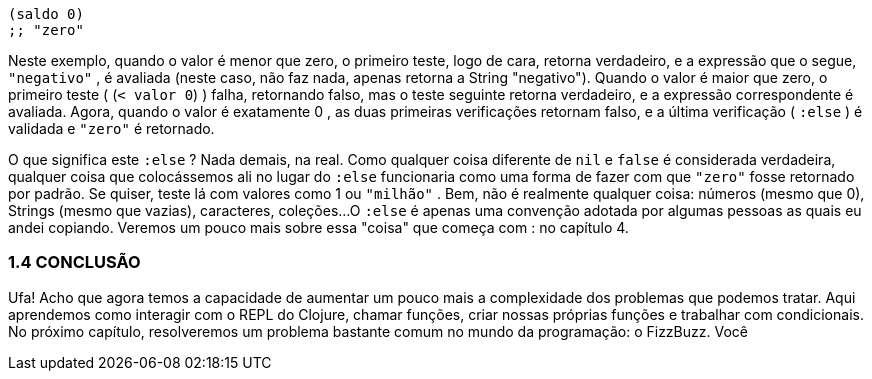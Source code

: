 ```
(saldo 0)
;; "zero"
```

Neste exemplo, quando o valor é menor que zero, o primeiro
teste, logo de cara, retorna verdadeiro, e a expressão que o segue,
 `"negativo"` , é avaliada (neste caso, não faz nada, apenas retorna
a String "negativo"). Quando o valor é maior que zero, o primeiro
teste ( (`< valor 0`) ) falha, retornando falso, mas o teste seguinte
retorna  verdadeiro,  e  a  expressão  correspondente  é  avaliada.
Agora,  quando  o  valor  é  exatamente    0  ,  as  duas  primeiras
verificações  retornam  falso,  e  a  última  verificação  ( `:else` )  é
validada e  `"zero"`  é retornado.

O  que  significa  este   `:else` ?  Nada  demais,  na  real.  Como
qualquer  coisa  diferente  de    `nil`    e    `false`    é  considerada
verdadeira,  qualquer  coisa  que  colocássemos  ali  no  lugar  do
 `:else`  funcionaria como uma forma de fazer com que  `"zero"` 
fosse  retornado  por  padrão.  Se  quiser,  teste  lá  com  valores  como
 1  ou  `"milhão"` . Bem, não é realmente qualquer coisa: números
(mesmo que 0), Strings (mesmo que vazias), caracteres, coleções...
O  `:else`  é apenas uma convenção adotada por algumas pessoas
as  quais  eu  andei  copiando.  Veremos  um  pouco  mais  sobre  essa
"coisa" que começa com  :  no capítulo 4.

=== 1.4 CONCLUSÃO

Ufa!  Acho  que  agora  temos  a  capacidade  de  aumentar  um
pouco  mais  a  complexidade  dos  problemas  que  podemos  tratar.
Aqui aprendemos como interagir com o REPL do Clojure, chamar
funções,  criar  nossas  próprias  funções  e  trabalhar  com
condicionais.  No  próximo  capítulo,  resolveremos  um  problema
bastante  comum  no  mundo  da  programação:  o  FizzBuzz.  Você